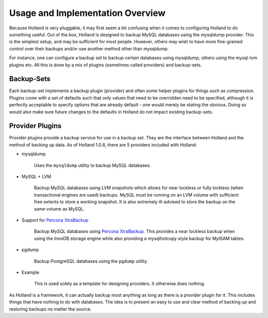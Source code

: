 Usage and Implementation Overview
=================================

Because Holland is very pluggable, it may first seem a bit confusing when
it comes to configuring Holland to do something useful. Out of the box,
Holland is designed to backup MySQL databases using the mysqldump provider.
This is the simplest setup, and may be sufficient for most people. However, 
others may wish to have more fine-grained control over their backups and/or 
use another method other than mysqldump.

For instance, one can configure a backup set to backup certain databases
using mysqldump, others using the mysql-lvm plugins etc. All this is done
by a mix of plugins (sometimes called providers) and backup-sets.

Backup-Sets
^^^^^^^^^^^

Each backup-set implements a backup plugin (provider) and often some helper
plugins for things such as compression. Plugins come with a set of defaults
such that only values that need to be overridden need to be specified, 
although it is perfectly acceptable to specify options that are already 
default - one would merely be stating the obvious. Doing so would also 
make sure future changes to the defaults in Holland do not impact existing
backup-sets.

Provider Plugins
^^^^^^^^^^^^^^^^

Provider plugins provide a backup service for use in a backup set. They
are the interface between Holland and the method of backing up data.
As of Holland 1.0.8, there are 5 providers included with Holland:

* mysqldump

    Uses the ``mysqldump`` utility to backup MySQL databases.

* MySQL + LVM

    Backup MySQL databases using LVM snapshots which allows for near lockless 
    or fully lockless (when transactional engines are used) backups. MySQL
    must be running on an LVM volume with sufficient free extents to store
    a working snapshot. It is also extremely ill-advised to store the backup
    on the same volume as MySQL.

* Support for `Percona XtraBackup <http://www.percona.com/software/percona-xtrabackup>`_

    .. versionadded:: 1.0.8
    
    Backup MySQL databases using `Percona XtraBackup <http://www.percona.com/software/percona-xtrabackup>`_.
    This provides a near lockless backup when using the InnoDB storage engine
    while also providing a mysqlhotcopy style backup for MyISAM tables.

* pgdump

    Backup PostgreSQL databases using the ``pgdump`` utility.

* Example

    This is used solely as a template for designing providers. It otherwise
    does nothing.
    
As Holland is a framework, it can actually backup most anything as long
as there is a provider plugin for it. This includes things that have
nothing to do with databases. The idea is to present an easy to use 
and clear method of backing up and restoring backups no matter the source.
